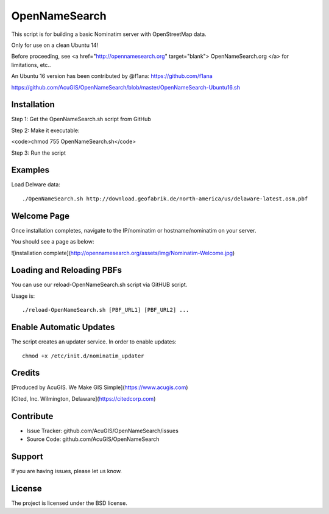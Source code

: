 OpenNameSearch
===========================
This script is for building a basic Nominatim server with OpenStreetMap data.

Only for use on a clean Ubuntu 14!

Before proceeding, see <a href="http://opennamesearch.org" target="blank"> OpenNameSearch.org </a> for limitations, etc..

An Ubuntu 16 version has been contributed by @f1ana: https://github.com/f1ana

https://github.com/AcuGIS/OpenNameSearch/blob/master/OpenNameSearch-Ubuntu16.sh


Installation
------------


Step 1: Get the OpenNameSearch.sh script from GitHub

Step 2: Make it executable:

<code>chmod 755 OpenNameSearch.sh</code>

Step 3: Run the script

Examples
------------

Load Delware data::

	./OpenNameSearch.sh http://download.geofabrik.de/north-america/us/delaware-latest.osm.pbf

Welcome Page
------------

Once installation completes, navigate to the IP/nominatim or hostname/nominatim on your server.

You should see a page as below:

![installation complete](http://opennamesearch.org/assets/img/Nominatim-Welcome.jpg)


Loading and Reloading PBFs
--------------------------

You can use our reload-OpenNameSearch.sh script via GitHUB script.

Usage is::

	./reload-OpenNameSearch.sh [PBF_URL1] [PBF_URL2] ...


Enable Automatic Updates
------------------------

The script creates an updater service.  In order to enable updates::

	chmod +x /etc/init.d/nominatim_updater


Credits
-------

[Produced by AcuGIS. We Make GIS Simple](https://www.acugis.com) 

[Cited, Inc. Wilmington, Delaware](https://citedcorp.com)


Contribute
----------

- Issue Tracker: github.com/AcuGIS/OpenNameSearch/issues
- Source Code: github.com/AcuGIS/OpenNameSearch

Support
-------

If you are having issues, please let us know.

License
-------

The project is licensed under the BSD license.
